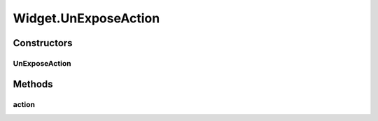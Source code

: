 .. java:import:: java.awt Color

.. java:import:: javax.swing JOptionPane

.. java:import:: javax.swing SwingUtilities

.. java:import:: ca.nengo.model Network

.. java:import:: ca.nengo.ui.lib Style.NengoStyle

.. java:import:: ca.nengo.ui.lib.actions ActionException

.. java:import:: ca.nengo.ui.lib.actions ReversableAction

.. java:import:: ca.nengo.ui.lib.actions StandardAction

.. java:import:: ca.nengo.ui.lib.actions UserCancelledException

.. java:import:: ca.nengo.ui.lib.util UIEnvironment

.. java:import:: ca.nengo.ui.lib.util UserMessages

.. java:import:: ca.nengo.ui.lib.util.menus AbstractMenuBuilder

.. java:import:: ca.nengo.ui.lib.util.menus PopupMenuBuilder

.. java:import:: ca.nengo.ui.models UINeoModel

.. java:import:: ca.nengo.ui.models UINeoNode

.. java:import:: ca.nengo.ui.models.nodes UINetwork

.. java:import:: ca.nengo.ui.models.tooltips TooltipBuilder

.. java:import:: edu.umd.cs.piccolo.nodes PText

Widget.UnExposeAction
=====================

.. java:package:: ca.nengo.ui.models.nodes.widgets
   :noindex:

.. java:type::  class UnExposeAction extends StandardAction
   :outertype: Widget

Constructors
------------
UnExposeAction
^^^^^^^^^^^^^^

.. java:constructor:: public UnExposeAction()
   :outertype: Widget.UnExposeAction

Methods
-------
action
^^^^^^

.. java:method:: @Override protected void action() throws ActionException
   :outertype: Widget.UnExposeAction


